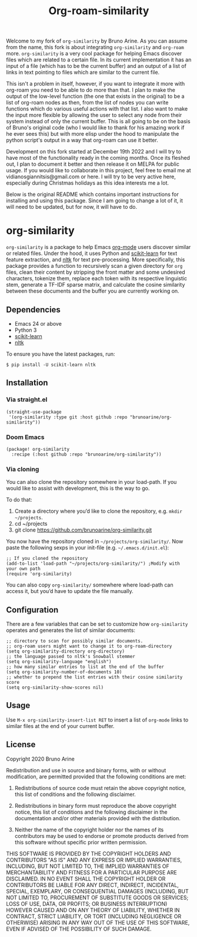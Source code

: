 #+TITLE: Org-roam-similarity

Welcome to my fork of ~org-similarity~ by Bruno Arine. As you can assume from the name, this fork is about integrating ~org-similarity~ and ~org-roam~ more. ~org-similarity~ is a very cool package for helping Emacs discover files which are related to a certain file. In its current implementation it has an input of a file (which has to be the current buffer) and an output of a list of links in text pointing to files which are similar to the current file.

This isn't a problem in itself, however, if you want to integrate it more with org-roam you need to be able to do more than that. I plan to make the output of the low-level function (the one that exists in the original) to be a list of org-roam nodes as then, from the list of nodes you can write functions which do various useful actions with that list. I also want to make the input more flexible by allowing the user to select any node from their system instead of only the current buffer. This is all going to be on the basis of Bruno's original code (who I would like to thank for his amazing work if he ever sees this) but with more elisp under the hood to manipulate the python script's output in a way that org-roam can use it better.

Development on this fork started at December 19th 2022 and I will try to have most of the functionality ready in the coming months. Once its fleshed out, I plan to document it better and then release it on MELPA for public usage. If you would like to collaborate in this project, feel free to email me at vidianosgiannitsis@gmail.com or here. I will try to be very active here, especially during Christmas holidays as this idea interests me a lot.

Below is the original README which contains important instructions for installing and using this package. Since I am going to change a lot of it, it will need to be updated, but for now, it will have to do.

* org-similarity

=org-similarity= is a package to help Emacs [[https://orgmode.org][org-mode]] users discover similar or related files. Under the hood, it uses Python and [[https://github.com/scikit-learn/scikit-learn][scikit-learn]] for text feature extraction, and [[https://github.com/nltk/nltk][nltk]]  for text pre-processing. More specifically, this package provides a function to recursively scan a given directory for =org= files, clean their content by stripping the front matter and some undesired characters, tokenize them, replace each token with its respective linguistic stem, generate a TF-IDF sparse matrix, and calculate the cosine similarity between these documents and the buffer you are currently working on.

[[./example.gif]]

** Dependencies
 - Emacs 24 or above
 - Python 3
 - [[https://github.com/scikit-learn/scikit-learn][scikit-learn]] 
 - [[https://github.com/nltk/nltk][nltk]] 

 To ensure you have the latest packages, run:
 #+begin_src
$ pip install -U scikit-learn nltk
 #+end_src

** Installation

*** Via straight.el
#+begin_src elisp
(straight-use-package
 '(org-similarity :type git :host github :repo "brunoarine/org-similarity"))
#+end_src

*** Doom Emacs

  #+begin_src elisp
(package! org-similarity
  :recipe (:host github :repo "brunoarine/org-similarity"))
  #+end_src
  
*** Via cloning

You can also clone the repository somewhere in your load-path. If you would like to assist with development, this is the way to go.

To do that:

1. Create a directory where you’d like to clone the repository, e.g. =mkdir ~/projects=.
2. cd ~/projects
3. git clone https://github.com/brunoarine/org-similarity.git

You now have the repository cloned in =~/projects/org-similarity/=. Now paste the following sexps in your init-file (e.g. =~/.emacs.d/init.el=):

#+begin_src elisp
;; If you cloned the repository
(add-to-list 'load-path "~/projects/org-similarity/") ;Modify with your own path
(require 'org-similarity)
#+end_src

You can also copy =org-similarity/= somewhere where load-path can access it, but you’d have to update the file manually.

** Configuration

There are a few variables that can be set to customize how =org-similarity= operates and generates the list of similar documents:

#+begin_src elisp
;; directory to scan for possibly similar documents.
;; org-roam users might want to change it to org-roam-directory
(setq org-similarity-directory org-directory)
;; the language passed to nltk's Snowball stemmer
(setq org-similarity-language "english")
;; how many similar entries to list at the end of the buffer
(setq org-similarity-number-of-documents 10)
;; whether to prepend the list entries with their cosine similarity score
(setq org-similarity-show-scores nil)
#+end_src

** Usage

Use =M-x org-similarity-insert-list RET= to insert a list of =org-mode= links to similar files at the end of your current buffer.

** License

Copyright 2020 Bruno Arine

Redistribution and use in source and binary forms, with or without modification, are permitted provided that the following conditions are met:

1. Redistributions of source code must retain the above copyright notice, this list of conditions and the following disclaimer.

2. Redistributions in binary form must reproduce the above copyright notice, this list of conditions and the following disclaimer in the documentation and/or other materials provided with the distribution.

3. Neither the name of the copyright holder nor the names of its contributors may be used to endorse or promote products derived from this software without specific prior written permission.

THIS SOFTWARE IS PROVIDED BY THE COPYRIGHT HOLDERS AND CONTRIBUTORS "AS IS" AND ANY EXPRESS OR IMPLIED WARRANTIES, INCLUDING, BUT NOT LIMITED TO, THE IMPLIED WARRANTIES OF MERCHANTABILITY AND FITNESS FOR A PARTICULAR PURPOSE ARE DISCLAIMED. IN NO EVENT SHALL THE COPYRIGHT HOLDER OR CONTRIBUTORS BE LIABLE FOR ANY DIRECT, INDIRECT, INCIDENTAL, SPECIAL, EXEMPLARY, OR CONSEQUENTIAL DAMAGES (INCLUDING, BUT NOT LIMITED TO, PROCUREMENT OF SUBSTITUTE GOODS OR SERVICES; LOSS OF USE, DATA, OR PROFITS; OR BUSINESS INTERRUPTION) HOWEVER CAUSED AND ON ANY THEORY OF LIABILITY, WHETHER IN CONTRACT, STRICT LIABILITY, OR TORT (INCLUDING NEGLIGENCE OR OTHERWISE) ARISING IN ANY WAY OUT OF THE USE OF THIS SOFTWARE, EVEN IF ADVISED OF THE POSSIBILITY OF SUCH DAMAGE.
